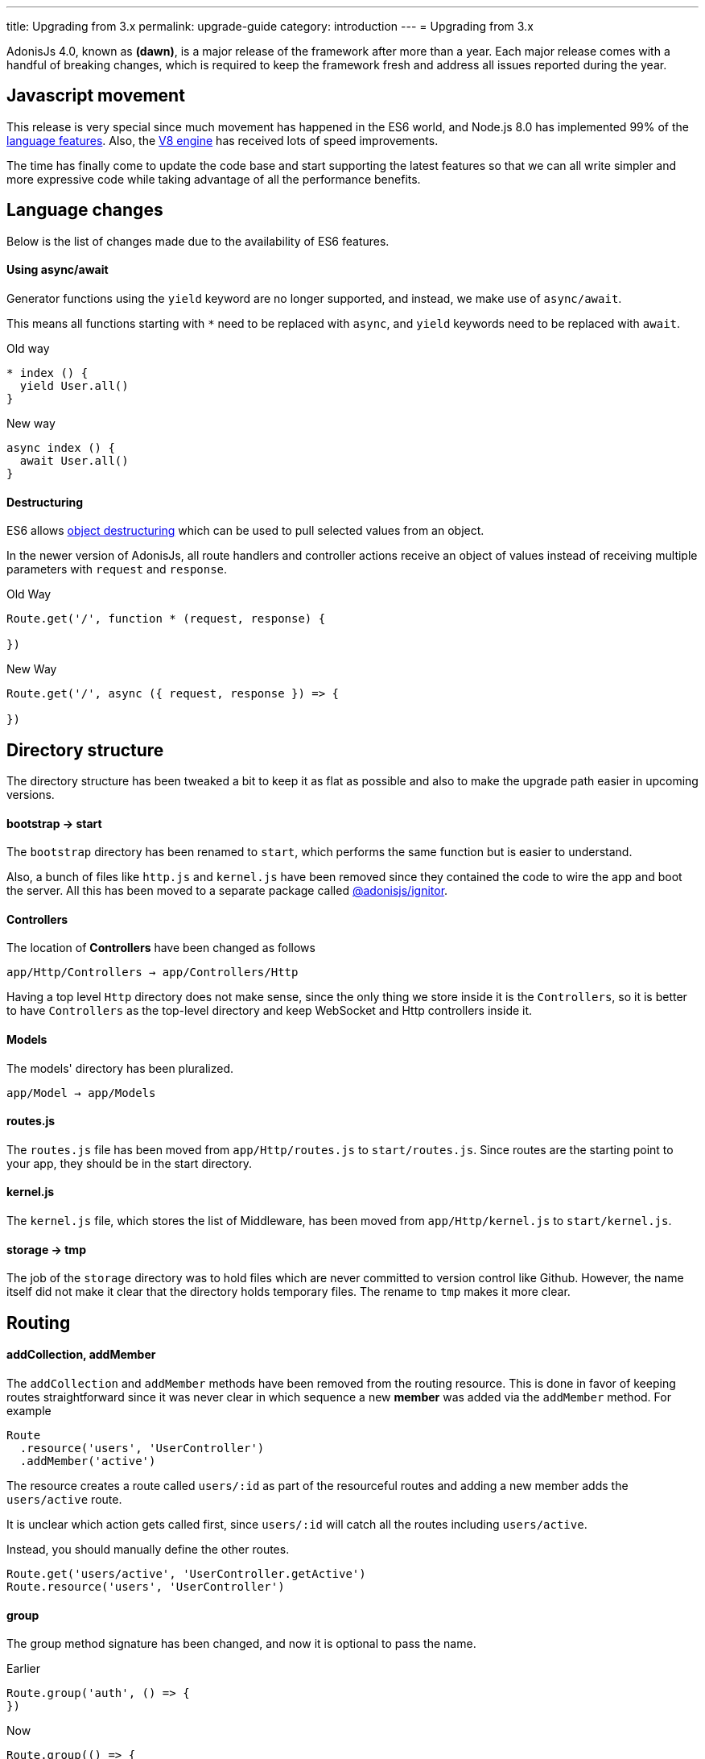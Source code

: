 ---
title: Upgrading from 3.x
permalink: upgrade-guide
category: introduction
---
= Upgrading from 3.x

toc::[]

AdonisJs 4.0, known as *(dawn)*, is a major release of the framework after more than a year. Each major release comes with a handful of breaking changes, which is required to keep the framework fresh and address all issues reported during the year.

== Javascript movement
This release is very special since much movement has happened in the ES6 world, and Node.js 8.0 has implemented 99% of the link:http://node.green/[language features, window="_blank"]. Also, the link:https://v8project.blogspot.in/2017/08/v8-release-61.html[V8 engine, window="_blank"] has received lots of speed improvements.

The time has finally come to update the code base and start supporting the latest features so that we can all write simpler and more expressive code while taking advantage of all the performance benefits.

== Language changes
Below is the list of changes made due to the availability of ES6 features.

==== Using async/await
Generator functions using the `yield` keyword are no longer supported, and instead, we make use of `async/await`.

This means all functions starting with `*` need to be replaced with `async`, and `yield` keywords need to be replaced with `await`.

Old way
[source, js]
----
* index () {
  yield User.all()
}
----

New way
[source, js]
----
async index () {
  await User.all()
}
----

==== Destructuring
ES6 allows link:https://developer.mozilla.org/en/docs/Web/JavaScript/Reference/Operators/Destructuring_assignment#Object_destructuring[object destructuring, window="_blank"] which can be used to pull selected values from an object.

In the newer version of AdonisJs, all route handlers and controller actions receive an object of values instead of receiving multiple parameters with `request` and `response`.

Old Way
[source, js]
----
Route.get('/', function * (request, response) {

})
----

New Way
[source, js]
----
Route.get('/', async ({ request, response }) => {

})
----

== Directory structure
The directory structure has been tweaked a bit to keep it as flat as possible and also to make the upgrade path easier in upcoming versions.

==== bootstrap -> start
The `bootstrap` directory has been renamed to `start`, which performs the same function but is easier to understand.

Also, a bunch of files like `http.js` and `kernel.js` have been removed since they contained the code to wire the app and boot the server. All this has been moved to a separate package called link:https://npmjs.org/package/@adonisjs/ignitor[@adonisjs/ignitor].

==== Controllers
The location of *Controllers* have been changed as follows

[source, bash]
----
app/Http/Controllers → app/Controllers/Http
----

Having a top level `Http` directory does not make sense, since the only thing we store inside it is the `Controllers`, so it is better to have `Controllers` as the top-level directory and keep WebSocket and Http controllers inside it.

==== Models
The models' directory has been pluralized.

[source, bash]
----
app/Model → app/Models
----

==== routes.js
The `routes.js` file has been moved from `app/Http/routes.js` to `start/routes.js`. Since routes are the starting point to your app, they should be in the start directory.

==== kernel.js
The `kernel.js` file, which stores the list of Middleware, has been moved from `app/Http/kernel.js` to `start/kernel.js`.

==== storage -> tmp
The job of the `storage` directory was to hold files which are never committed to version control like Github. However, the name itself did not make it clear that the directory holds temporary files. The rename to `tmp` makes it more clear.

== Routing

==== addCollection, addMember
The `addCollection` and `addMember` methods have been removed from the routing resource. This is done in favor of keeping routes straightforward since it was never clear in which sequence a new *member* was added via the `addMember` method. For example

[source, js]
----
Route
  .resource('users', 'UserController')
  .addMember('active')
----

The resource creates a route called `users/:id` as part of the resourceful routes and adding a new member adds the `users/active` route.

It is unclear which action gets called first, since `users/:id` will catch all the routes including `users/active`.

Instead, you should manually define the other routes.

[source, js]
----
Route.get('users/active', 'UserController.getActive')
Route.resource('users', 'UserController')
----

==== group
The group method signature has been changed, and now it is optional to pass the name.

Earlier
[source, js]
----
Route.group('auth', () => {
})
----

Now
[source, js]
----
Route.group(() => {
})
----

The `1st` param is the group name, which is optional now. If you give a group name, then all route names are prefixed with that.

==== Route.route
The `Route.route` method signature has been tweaked a bit.

Earlier
[source, js]
----
Route.route('/', ['GET', 'POST'], () => {
})
----

Now
[source, js]
----
Route.route('/', () => {
}, ['GET', 'POST'])
----

== Request
Below is the list of breaking API changes in the link:request[Request] object.

==== param/params
The `param/params` methods have been removed in 4.0, and instead, a separate object is passed with all the route params.

Earlier
[source, js]
----
Route.get('users/:id', function (request) {
  const id = request.param('id')
})
----

Now
[source, js]
----
Route.get('users/:id', function ({ params }) {
  const id = params.id
})
----

== Views
The view layer of AdonisJs now uses link:http://edge.adonisjs.com[Edge, window="_blank"] over link:https://mozilla.github.io/nunjucks/[nunjucks, window="_blank"] which is a home-grown template engine written for AdonisJs itself.

Extending the core of nunjucks was so painful that adding new *tags* and *helpers* was becoming hard. Edge has a very minimal developer API, and it is pretty straightforward to extend the core.

Make sure to check link:http://edge.adonisjs.com/docs/getting-started[edge guides, window="_blank"] to learn more about it.

==== response.sendView
The `response.sendView` function has been removed and instead a `view` instance is passed to all the HTTP requests.

Earlier
[source, js]
----
Route.get('/', function * (request, response) {
  yield response.sendView('home')
})
----

Now
[source, js]
----
Route.get('/',  ({ view }) => {
  return view.render('home')
})
----

== Auth
The authentication engine has more or less remained the same. This section outlines some of the breaking changes.

==== request.auth
The `request.auth` method has been removed and instead a dedicated `auth` instance is passed to all HTTP requests.

Earlier
[source, js]
----
Route.get('/', function * (request) {
  const auth = request.auth
  console.log(auth.currentUser)
})
----

Now
[source, js]
----
Route.get('/', ({ auth }) => {
  console.log(auth.user)
})
----

==== revokeToken(s)
The `api` authenticator used to have `revokeToken` and `revokeTokens` methods, which have been removed and instead you can use the `User` model directly to revoke tokens.

Earlier
[source, js]
----
Route.get('/', function (request) {
  yield request.auth.revokeTokens(request.currentUser)
})
----

Now

[source, js]
----
Route.get('/', async ({ auth }) => {
  await auth.user
    .tokens()
    .where('type', 'api_token')
    .update({ is_revoked: true })
})
----

Since the `tokens` table now keep all sort of tokens like *remember tokens* and *jwt refresh tokens*, it is more convenient to use the `User` model directly and revoke the required tokens.

== Models
A bunch of changes had been made to link:https://github.com/adonisjs/adonis-lucid/blob/develop/CHANGELOG.md#400-2017-07-16[lucid, window="_blank"], the majority of which are improvements, bug fixes, and much-awaited features.

Here is the list of breaking changes.

==== extend
All models used to fetch the `Lucid` namespace to extend themselves. Going forward, you need to pull the `Model` namespace.

Earlier
[source, js]
----
const Lucid = use('Lucid')

class User extends Lucid {
}
----

Now
[source, js]
----
const Model = use('Model')

class User extends Model {
}
----

==== dateFormat
The `dateFormat` getter has been removed in favor of the alternate approach to handling dates. Read link:https://adonisjs.svbtle.com/curious-case-of-date-formats-in-data-models[this blog post, window="_blank"] to learn more about it.

==== useTransaction
To run model operations inside a transaction, the `useTransaction` method was used. In 4.0, you pass the transaction object directly to the `save` and `create` methods.

Earlier
[source, js]
----
const trx = yield Database.beginTransaction()

const user = new User()
user.username = 'virk'
user.useTransaction(trx)

yield user.save()
----

Now
[source, js]
----
const trx = await Database.beginTransaction()

const user = new User()
user.username = 'virk'

await user.save(trx)
----

==== belongsToMany
The `belongsToMany` method used to receive the *pivot table name* as part of the method call which has been changed in 4.0.

Earlier
[source, js]
----
class User extends Lucid {
  cars () {
    return this.belongsToMany('App/Model/Car', 'my_cars')
  }
}
----

Now
[source, js]
----
class User extends Model {
  cars () {
    return this
      .belongsToMany('App/Models/Car')
      .pivotTable('my_cars')
  }
}
----

==== with
The `with` method is used to eagerload relationships, and the signature has been changed quite a bit.

Earlier
[source, js]
----
User
  .query()
  .with('profiles', 'posts')
----

Now
[source, js]
----
User
  .query()
  .with('profiles')
  .with('posts')
----

Now you have to call `with` multiple times to eagerload multiple relations. This is done since the `2nd param` to the `with` method is a callback to add query constraints on the relationship.

Earlier
[source, js]
----
User
  .query()
  .with('profiles')
  .scope('profiles', (builder) => {
    builder.where('is_latest', true)
  })
----

Now
[source, js]
----
User
  .query()
  .with('profiles', (builder) => {
    builder.where('is_latest', true)
  })
----

==== attach
The `attach` method of *Belongs To Many* relationship has been changed in how it receives the values for pivot tables.

Earlier
[source, js]
----
await user.cars().attach([1], { current_owner: true })
----

Now
[source, js]
----
await user.cars().attach([1], (pivotModel) => {
  pivotModel.current_owner = true
})
----

The new signature makes it easier to add conditional attributes. For example: When calling `attach` with 3 cars and wanting to set a different `current_owner` attribute for each car. The callback approach makes it easier to do that since the callback is invoked for `cars.length` number of times.

== Factories
The database factories API is tweaked a little to make it more explicit.

==== create
Earlier, the `create` method could create one or many rows based upon the number passed to it. Now you have to call `createMany` to create multiple rows.

It makes sure that the `create` method always returns the created model instance and `createMany` always returns an array of created model instances.

Earlier
[source, js]
----
// create one
Factory.model('App/Models/User').create()

// create many
Factory.model('App/Models/User').create(3)
----

Now
[source, js]
----
// create one
Factory.model('App/Models/User').create()

// create many
Factory.model('App/Models/User').createMany(3)
----

==== make
The `make` method has been changed accordingly, and the `makeMany` method has been introduced.

== Sessions
The way to interact with sessions has been changed too. All of the sessions related code has been extracted from core to an individual repo. Now API only servers can easily remove sessions from their app.

==== Using sessions

Earlier
[source, js]
----
Route.get('/', function * (request) {
  yield request.session.put('username', 'virk')
})
----

Now
[source, js]
----
Route.get('/', ({ session }) => {
  session.put('username', 'virk')
})
----

==== Flash messages
The flash messages signature has also been changed

Earlier
[source, js]
----
Route.get('/', function * (request) {
  yield request.withAll().flash()

  // errors
  yield request
    .withAll()
    .andWith({ error: { message: 'Some error' } })
    .flash()
})
----

Now
[source, js]
----
Route.get('/', ({ session }) => {
  session.flashAll()

  // errors
  await session
    .withErrors({ message: 'Some error' })
    .flashAll()
})
----

